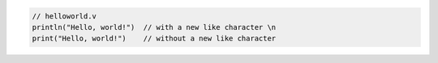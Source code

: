 .. code:: v

    // helloworld.v
    println("Hello, world!")  // with a new like character \n
    print("Hello, world!")    // without a new like character
